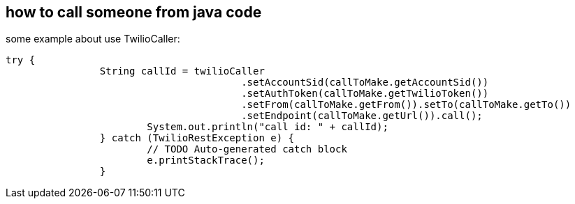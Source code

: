== how to call someone from java code

some example about use TwilioCaller:

----

try {
  		String callId = twilioCaller
					.setAccountSid(callToMake.getAccountSid())
					.setAuthToken(callToMake.getTwilioToken())
					.setFrom(callToMake.getFrom()).setTo(callToMake.getTo())
					.setEndpoint(callToMake.getUrl()).call();
			System.out.println("call id: " + callId);
		} catch (TwilioRestException e) {
			// TODO Auto-generated catch block
			e.printStackTrace();
		}

----
